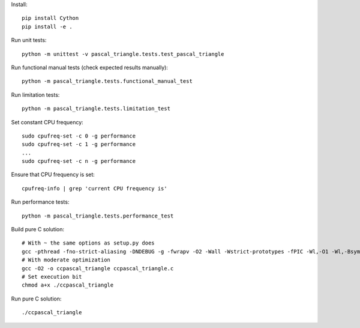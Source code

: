 Install::

    pip install Cython
    pip install -e .

Run unit tests::

    python -m unittest -v pascal_triangle.tests.test_pascal_triangle

Run functional manual tests (check expected results manually)::

    python -m pascal_triangle.tests.functional_manual_test

Run limitation tests::

    python -m pascal_triangle.tests.limitation_test

Set constant CPU frequency::

    sudo cpufreq-set -c 0 -g performance
    sudo cpufreq-set -c 1 -g performance
    ...
    sudo cpufreq-set -c n -g performance

Ensure that CPU frequency is set::

    cpufreq-info | grep 'current CPU frequency is'

Run performance tests::

    python -m pascal_triangle.tests.performance_test


Build pure C solution::

    # With ~ the same options as setup.py does
    gcc -pthread -fno-strict-aliasing -DNDEBUG -g -fwrapv -O2 -Wall -Wstrict-prototypes -fPIC -Wl,-O1 -Wl,-Bsymbolic-functions -Wl,-Bsymbolic-functions -Wl,-z,relro -D_FORTIFY_SOURCE=2 -g -fstack-protector --param=ssp-buffer-size=4 -Wformat -Werror=format-security -o ccpascal_triangle ccpascal_triangle.c
    # With moderate optimization
    gcc -O2 -o ccpascal_triangle ccpascal_triangle.c
    # Set execution bit
    chmod a+x ./ccpascal_triangle

Run pure C solution::

    ./ccpascal_triangle

